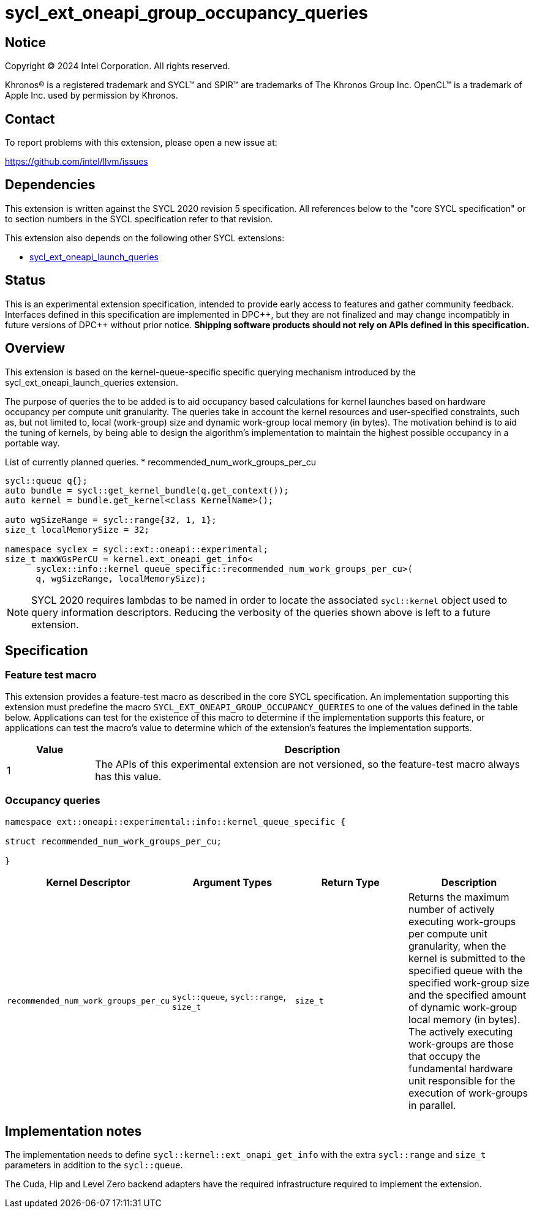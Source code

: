 = sycl_ext_oneapi_group_occupancy_queries

:source-highlighter: coderay
:coderay-linenums-mode: table

// This section needs to be after the document title.
:doctype: book
:toc2:
:toc: left
:encoding: utf-8
:lang: en
:dpcpp: pass:[DPC++]

// Set the default source code type in this document to C++,
// for syntax highlighting purposes.  This is needed because
// docbook uses c++ and html5 uses cpp.
:language: {basebackend@docbook:c++:cpp}


== Notice

[%hardbreaks]
Copyright (C) 2024 Intel Corporation.  All rights reserved.

Khronos(R) is a registered trademark and SYCL(TM) and SPIR(TM) are trademarks
of The Khronos Group Inc.  OpenCL(TM) is a trademark of Apple Inc. used by
permission by Khronos.


== Contact

To report problems with this extension, please open a new issue at:

https://github.com/intel/llvm/issues


== Dependencies

This extension is written against the SYCL 2020 revision 5 specification.  All
references below to the "core SYCL specification" or to section numbers in the
SYCL specification refer to that revision.

This extension also depends on the following other SYCL extensions:

* link:../proposed/sycl_ext_oneapi_launch_queries.asciidoc[
  sycl_ext_oneapi_launch_queries]


== Status

This is an experimental extension specification, intended to provide early
access to features and gather community feedback.  Interfaces defined in this
specification are implemented in {dpcpp}, but they are not finalized and may
change incompatibly in future versions of {dpcpp} without prior notice.
*Shipping software products should not rely on APIs defined in this
specification.*


== Overview

This extension is based on the kernel-queue-specific specific querying mechanism
introduced by the sycl_ext_oneapi_launch_queries extension.

The purpose of queries the to be added is to aid occupancy based calculations
for kernel launches based on hardware occupancy per compute unit granularity.
The queries take in account the kernel resources and user-specified constraints,
such as, but not limited to, local (work-group) size and dynamic work-group
local memory (in bytes). The motivation behind is to aid the tuning of kernels,
by being able to design the algorithm's implementation to maintain the highest
possible occupancy in a portable way.

List of currently planned queries.
* recommended_num_work_groups_per_cu

[source,c++]
----
sycl::queue q{};
auto bundle = sycl::get_kernel_bundle(q.get_context());
auto kernel = bundle.get_kernel<class KernelName>();

auto wgSizeRange = sycl::range{32, 1, 1};
size_t localMemorySize = 32;

namespace syclex = sycl::ext::oneapi::experimental;
size_t maxWGsPerCU = kernel.ext_oneapi_get_info<
      syclex::info::kernel_queue_specific::recommended_num_work_groups_per_cu>(
      q, wgSizeRange, localMemorySize);
----

NOTE: SYCL 2020 requires lambdas to be named in order to locate the associated
`sycl::kernel` object used to query information descriptors. Reducing the
verbosity of the queries shown above is left to a future extension.


== Specification

=== Feature test macro

This extension provides a feature-test macro as described in the core SYCL
specification.  An implementation supporting this extension must predefine the
macro `SYCL_EXT_ONEAPI_GROUP_OCCUPANCY_QUERIES` to one of the values defined in
the table below. Applications can test for the existence of this macro to
determine if the implementation supports this feature, or applications can test
the macro's value to determine which of the extension's features the
implementation supports.

[%header,cols="1,5"]
|===
|Value
|Description

|1
|The APIs of this experimental extension are not versioned, so the
 feature-test macro always has this value.
|===


=== Occupancy queries

[source, c++]
----
namespace ext::oneapi::experimental::info::kernel_queue_specific {

struct recommended_num_work_groups_per_cu;

}
----

[%header,cols="1,5,5,5"]
|===
|Kernel Descriptor
|Argument Types
|Return Type
|Description

|`recommended_num_work_groups_per_cu`
|`sycl::queue`, `sycl::range`, `size_t`
|`size_t`
|Returns the maximum number of actively executing work-groups per compute unit
granularity, when the kernel is submitted to the specified queue with the
specified work-group size and the specified amount of dynamic work-group local
memory (in bytes). The actively executing work-groups are those that occupy
the fundamental hardware unit responsible for the execution of work-groups in
parallel.

|===

== Implementation notes

The implementation needs to define `sycl::kernel::ext_onapi_get_info` with the
extra `sycl::range` and `size_t` parameters in addition to the `sycl::queue`.

The Cuda, Hip and Level Zero backend adapters have the required infrastructure
required to implement the extension.
